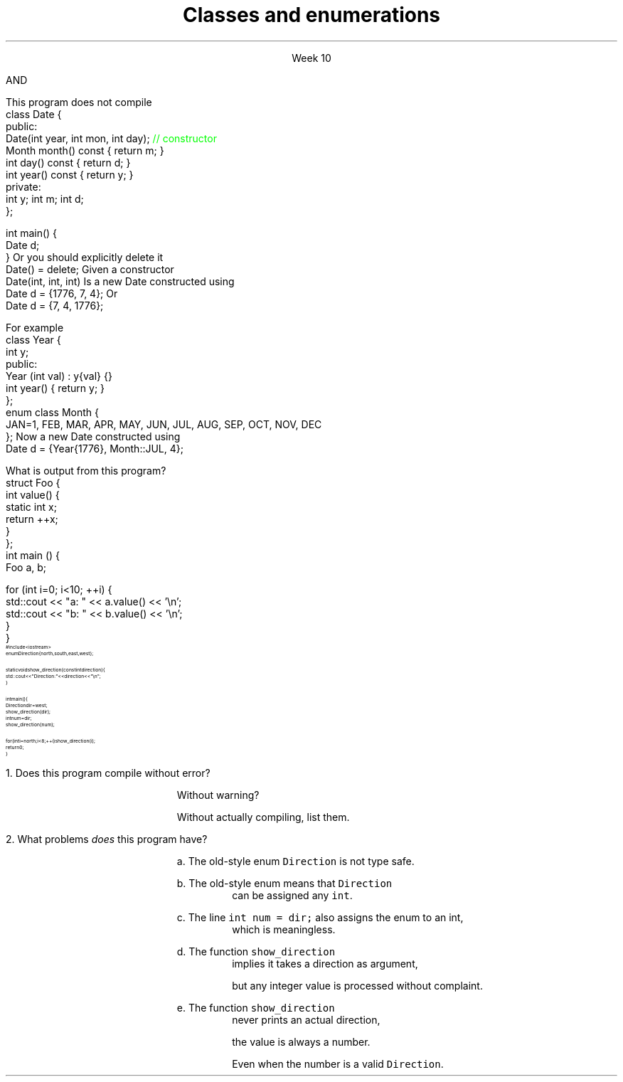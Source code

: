 
.TL
.gcolor blue
Classes and enumerations
.gcolor
.LP
.ce 1
Week 10
.SS Overview
.IT Read Chapter 9, \*[sect]9.5 - 9.8
.IT Classes
.i1 Writing good interfaces
.IT Using \*[c]const\*[r] in classes
.IT Default behaviors
.i1 Copying
.i1 Constructors
.IT Enumerations
.SS Class interfaces
.IT Introduced last week
.i1 Interface and implementation
.i1 Keep data private
.i1 Keep interfaces simple

.IT What else is there?
.bp
.IT Provide constructors
.IT Make copying efficient (or prevent it)
.i1 We will cover this in weeks 12 and 13
.IT Use types correctly
.i1 To provide good argument checking
.IT Identify non-modifying member functions
.IT Free resources correctly
.i1 We'll get to this in week 12
.SS Constructors
.IT Initialize objects
.IT Every class has one
.IT Compiler will attempt to write one if not present
.IT BUT

.IT The compiler will only generate
.i1 Default constructors
.br 
AND
.IT The compiler will not generate a default constructor
.i1 If a class already has a constructor
.bp
.IT A non-default contructor inhibits generation of the default
.i1s
This program does not compile
.CW
  class Date {
  public:
    Date(int year, int mon, int day); \m[green]// constructor\m[]
    Month month() const { return m; }
    int   day()   const { return d; }
    int   year()  const { return y; }
  private:
    int y; int m; int d;
  };

  int main() {
    Date d;
  }
.R
.i1e
.IT If you write a non-default constructor
.i1 You \fBmust\fR implement the default one also
.i1s 
Or you should explicitly delete it
.CW
  Date() = delete;
.R
.i1e
.SS Argument types
.IT The same rules that apply to writing good functions aply here
.i1 A good class is built using good functions
.IT Avoid confusing parameter lists
.i1 Sequential parameters of the same type
.i1 Even something as simple as Date can be a problem
.i1s
Given a constructor 
.CW
  Date(int, int, int)
.R
.i1e
.i1s
Is a new Date constructed using
.CW
  Date d = {1776, 7, 4};
.R
.i1e
.i1s
Or
.CW
  Date d = {7, 4, 1776};
.R
.i1e
.i1 Or some other combination?
.i1 There is no way to know without reading the documentation
.i2 or the source code
.i1 Or you'll just find the problem at runtime!
.bp
.IT Simply defining appropriate types can do wonders for readability
.i1s
For example
.CW
  class Year {
    int y;
    public:
      Year (int val) : y{val} {}
      int year() { return y; }
  };
  enum class Month {
    JAN=1, FEB, MAR, APR, MAY, JUN, JUL, AUG, SEP, OCT, NOV, DEC
  };
.R
.i1e
.i1s
Now a new Date constructed using
.CW
  Date d = {Year{1776}, Month::JUL, 4};
.R
.i1e
.IT Any other combination of parameters is a compile error

.SS Classes and static members
.IT Just because you put something in a class doesn't guarantee it's 'local'
.IT Putting a static in a member function doesn't change the nature of a static variable
.i1s
What is output from this program?
.CW
  struct Foo {
    int value() {
      static int x;
      return ++x;
    }
  };
  int main () {
    Foo a, b;

    for (int i=0; i<10; ++i) {
      std::cout << "a: " << a.value() << '\\n';
      std::cout << "b: " << b.value() << '\\n';
    }
  }
.R
.i1e
.SS Enumerations
.IT Consider the following program:
\s-8
.CW
  #include <iostream>
  enum Direction { north, south, east, west };

  static void show_direction(const int direction) {
    std::cout << "Direction: " << direction << "\\n";
  }

  int main() {
    Direction dir = west;
    show_direction(dir);
    int num = dir;
    show_direction(num);

    for (int i = north; i < 8; ++i) show_direction(i);
    return 0;
  }
.R
\s+8
.bp
.nr step 1 1
\n[step].  Does this program compile without error?  

.RS
Without warning? 

Without actually compiling, list them.
.RE


\n+[step].  What problems \fIdoes\fR this program have?

.bp
.RS
a.  The old-style enum \fCDirection\fR is not type safe.

b.  The old-style enum means that \fCDirection\fR 
.RS
can be assigned any \fCint\fR.
.RE

c.  The line \fCint num = dir;\fR also assigns the enum to an int,
.RS
which is meaningless.
.RE

d.  The function \fCshow_direction\fR 
.RS
implies it takes a direction as argument, 

but any integer value is processed without complaint.
.RE

e.  The function \fCshow_direction\fR 
.RS
never prints an actual direction, 

the value is always a number.

Even when the number is a valid \fCDirection\fR.
.RE

.RE
.SS Fixing the Direction enum
.IT Old style enums are limited and not type safe
.IT C++11 \*[c]class enum\*[r]s are type safe
.i1 But still lack many of the conveniences found in other languages
.i2 A C++ \*[c]class enum\*[r] is \fBnot\fR a \*[c]class\*[r]
.i2 Compare to Java, where it actually is a class
.i1 A \*[c]class enum\*[r] is lightweight for 'efficiency reasons'
.i2 But we can add convenience functions
.bp
.IT Change our \*[c]enum\*[r] to be a \*[c]class enum\*[r]
.IT move \fCDirection.h\fR to a separate compilation unit
.IT Provide machinery to transform our enum in a controlled way
.i1 A \*[c]map\*[r] to associate enum values with printable strings
.i1 An array to allow iterating over the \*[c]class enum\*[r] values.

.IT See this weeks example code

.SS Summary
.IT Classes
.i1 Class interfaces
.IT \*[c]static\*[r] variables
.IT Default behaviors
.i1 Copying
.i1 Constructors
.i2 Know when the compiler will generate constructors
.i2 And when it won't
.IT Enumerations
.i1 Prefer \*[c]class enum\*[r] to plain \*[c]enum\*[r]


